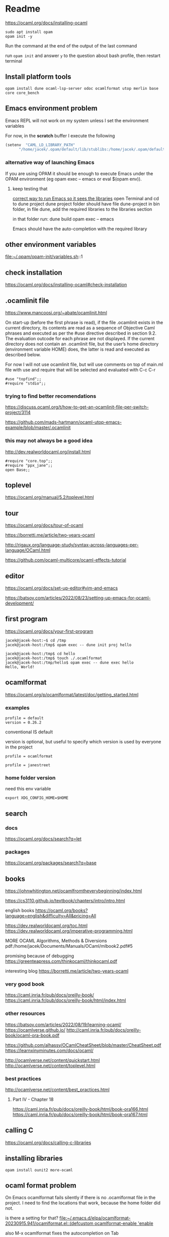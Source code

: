 * Readme

https://ocaml.org/docs/installing-ocaml

#+begin_example
  sudo apt install opam
  opam init -y
#+end_example

Run the command at the end of the output of the last command

run ~opam init~
and answer ~y~ to the question about bash profile, then restart terminal

** Install platform tools
#+begin_example
opam install dune ocaml-lsp-server odoc ocamlformat utop merlin base core core_bench
#+end_example

** Emacs environment problem
Emacs REPL will not work on my system unless I set the environment variables

For now, in the *scratch* buffer I execute the following
#+begin_src emacs-lisp
    (setenv  "CAML_LD_LIBRARY_PATH"
          "/home/jacek/.opam/default/lib/stublibs:/home/jacek/.opam/default/lib/ocaml/stublibs:/home/jacek/.opam/default/lib/ocaml")
#+end_src

*** alternative way of launching Emacs
If you are using OPAM it should be enough to execute Emacs under the OPAM environment (eg opam exec -- emacs or eval $(opam env)).


**** keep testing that
[[file:~/Programming/OCaml/ocaml_experiments/README.org::*correct way to run Emacs so it sees the libraries][correct way to run Emacs so it sees the libraries]]
open Terminal and cd to dune project
dune project folder should have file dune-project
in bin folder, in file dune, add the required libraries to the libraries section

in that folder run:
dune build
opam exec -- emacs

Emacs should have the auto-completion with the required library

** other environment variables
file:~/.opam/opam-init/variables.sh::1

** check installation
https://ocaml.org/docs/installing-ocaml#check-installation

** .ocamlinit file
https://www.mancoosi.org/~abate/ocamlinit.html

On start-up (before the first phrase is read), if the file .ocamlinit exists in
the current directory, its contents are read as a sequence of Objective Caml
phrases and executed as per the #use directive described in section 9.2. The
evaluation outcode for each phrase are not displayed. If the current directory
does not contain an .ocamlinit file, but the user’s home directory (environment
variable HOME) does, the latter is read and executed as described below.

For now I will not use ocamlinit file, but will use comments on top of main.ml
file with use and require that will be selected and evaluated with C-c C-r

#+begin_example
#use "topfind";;
#require "stdio";;
#+end_example

*** trying to find better recomendations
https://discuss.ocaml.org/t/how-to-get-an-ocamlinit-file-per-switch-project/3114

https://github.com/mads-hartmann/ocaml-utop-emacs-example/blob/master/.ocamlinit

*** this may not always be a good idea
http://dev.realworldocaml.org/install.html

#+begin_example
#require "core.top";;
#require "ppx_jane";;
open Base;;
#+end_example

** toplevel
https://ocaml.org/manual/5.2/toplevel.html

** tour
https://ocaml.org/docs/tour-of-ocaml

https://borretti.me/article/two-years-ocaml

http://rigaux.org/language-study/syntax-across-languages-per-language/OCaml.html

https://github.com/ocaml-multicore/ocaml-effects-tutorial

** editor
https://ocaml.org/docs/set-up-editor#vim-and-emacs

https://batsov.com/articles/2022/08/23/setting-up-emacs-for-ocaml-development/

** first program
https://ocaml.org/docs/your-first-program

#+begin_example
jacek@jacek-host:~$ cd /tmp
jacek@jacek-host:/tmp$ opam exec -- dune init proj hello
#+end_example

#+begin_example
jacek@jacek-host:/tmp$ cd hello
jacek@jacek-host:/tmp$ touch ./.ocamlformat
jacek@jacek-host:/tmp/hello$ opam exec -- dune exec hello
Hello, World!
#+end_example

** ocamlformat
https://ocaml.org/p/ocamlformat/latest/doc/getting_started.html

*** examples

#+begin_example
profile = default
version = 0.26.2
#+end_example

conventional IS default

version is optional, but useful to specify which version is used by everyone in
the project

#+begin_example
profile = ocamlformat
#+end_example

#+begin_example
profile = janestreet
#+end_example

*** home folder version
need this env variable

#+begin_example
export XDG_CONFIG_HOME=$HOME
#+end_example

** search

*** docs
https://ocaml.org/docs/search?q=let

*** packages
https://ocaml.org/packages/search?q=base

** books
https://johnwhitington.net/ocamlfromtheverybeginning/index.html

https://cs3110.github.io/textbook/chapters/intro/intro.html

english books
https://ocaml.org/books?language=english&difficulty=All&pricing=All

https://dev.realworldocaml.org/toc.html
https://dev.realworldocaml.org/imperative-programming.html

MORE OCAML Algorithms, Methods & Diversions
pdf:/home/jacek/Documents/Manuals/OCaml/mlbook2.pdf#5

promising because of debugging
https://greenteapress.com/thinkocaml/thinkocaml.pdf

interesting blog
https://borretti.me/article/two-years-ocaml

*** very good book
https://caml.inria.fr/pub/docs/oreilly-book/
https://caml.inria.fr/pub/docs/oreilly-book/html/index.html

*** other resources
https://batsov.com/articles/2022/08/19/learning-ocaml/
https://ocamlverse.github.io/
http://caml.inria.fr/pub/docs/oreilly-book/ocaml-ora-book.pdf

https://github.com/alhassy/OCamlCheatSheet/blob/master/CheatSheet.pdf
https://learnxinyminutes.com/docs/ocaml/

http://ocamlverse.net/content/quickstart.html
http://ocamlverse.net/content/toplevel.html

*** best practices
http://ocamlverse.net/content/best_practices.html

**** Part IV - Chapter 18
https://caml.inria.fr/pub/docs/oreilly-book/html/book-ora166.html
https://caml.inria.fr/pub/docs/oreilly-book/html/book-ora167.html

** calling C
https://ocaml.org/docs/calling-c-libraries

** installing libraries

#+begin_example
opam install ounit2 more-ocaml
#+end_example

** ocaml format problem

On Emacs ocamlformat fails silently if there is no .ocamlformat file in the
project. I need to find the locations that work, because the home folder did not.

is there a setting for that?
[[file:~/.emacs.d/elpa/ocamlformat-20230915.941/ocamlformat.el::(defcustom ocamlformat-enable 'enable]]

also M-x ocamlformat fixes the autocompletion on Tab

** OCaml basics

Simple Data Types pdf:/home/jacek/Documents/Manuals/OCaml/mlbook2.pdf#9
Names and Functions
Pattern Matching  pdf:/home/jacek/Documents/Manuals/OCaml/mlbook2.pdf#10
Lists
Exceptions
Partial Application
New Data Types
Basic Input / Output pdf:/home/jacek/Documents/Manuals/OCaml/mlbook2.pdf#11
Mutable State
Floating-point Numbers
The OCaml Standard Library
Simple Modules
Compiling Programs pdf:/home/jacek/Documents/Manuals/OCaml/mlbook2.pdf#11

** keywords

Keywords

The identifiers below are reserved as keywords, and cannot be employed otherwise:

#+begin_example
      and         as          assert      asr         begin       class
      constraint  do          done        downto      else        end
      exception   external    false       for         fun         function
      functor     if          in          include     inherit     initializer
      land        lazy        let         lor         lsl         lsr
      lxor        match       method      mod         module      mutable
      new         nonrec      object      of          open        or
      private     rec         sig         struct      then        to
      true        try         type        val         virtual     when
      while       with
#+end_example

The following character sequences are also keywords:

#+begin_example
    !=    #     &     &&    '     (     )     *     +     ,     -
    -.    ->    .     ..    .~    :     ::    :=    :>    ;     ;;
    <     <-    =     >     >]    >}    ?     [     [<    [>    [|
    ]     _     `     {     {<    |     |]    ||    }     ~
#+end_example

Note that the following identifiers are keywords of the now unmaintained Camlp4
system and should be avoided for backwards compatibility reasons.

#+begin_example
    parser    value    $     $$    $:    <:    <<    >>    ??
#+end_example

** single file programs
Single file programs are not worth the effort. Use dune and use the project,
otherwise the libraries problems will give you lots of frustration.

